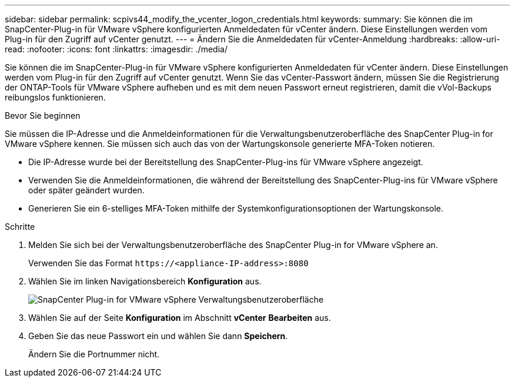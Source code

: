---
sidebar: sidebar 
permalink: scpivs44_modify_the_vcenter_logon_credentials.html 
keywords:  
summary: Sie können die im SnapCenter-Plug-in für VMware vSphere konfigurierten Anmeldedaten für vCenter ändern. Diese Einstellungen werden vom Plug-in für den Zugriff auf vCenter genutzt. 
---
= Ändern Sie die Anmeldedaten für vCenter-Anmeldung
:hardbreaks:
:allow-uri-read: 
:nofooter: 
:icons: font
:linkattrs: 
:imagesdir: ./media/


[role="lead"]
Sie können die im SnapCenter-Plug-in für VMware vSphere konfigurierten Anmeldedaten für vCenter ändern. Diese Einstellungen werden vom Plug-in für den Zugriff auf vCenter genutzt.
Wenn Sie das vCenter-Passwort ändern, müssen Sie die Registrierung der ONTAP-Tools für VMware vSphere aufheben und es mit dem neuen Passwort erneut registrieren, damit die vVol-Backups reibungslos funktionieren.

.Bevor Sie beginnen
Sie müssen die IP-Adresse und die Anmeldeinformationen für die Verwaltungsbenutzeroberfläche des SnapCenter Plug-in for VMware vSphere kennen.  Sie müssen sich auch das von der Wartungskonsole generierte MFA-Token notieren.

* Die IP-Adresse wurde bei der Bereitstellung des SnapCenter-Plug-ins für VMware vSphere angezeigt.
* Verwenden Sie die Anmeldeinformationen, die während der Bereitstellung des SnapCenter-Plug-ins für VMware vSphere oder später geändert wurden.
* Generieren Sie ein 6-stelliges MFA-Token mithilfe der Systemkonfigurationsoptionen der Wartungskonsole.


.Schritte
. Melden Sie sich bei der Verwaltungsbenutzeroberfläche des SnapCenter Plug-in for VMware vSphere an.
+
Verwenden Sie das Format `\https://<appliance-IP-address>:8080`

. Wählen Sie im linken Navigationsbereich *Konfiguration* aus.
+
image:scpivs44_image30.png["SnapCenter Plug-in for VMware vSphere Verwaltungsbenutzeroberfläche"]

. Wählen Sie auf der Seite *Konfiguration* im Abschnitt *vCenter* *Bearbeiten* aus.
. Geben Sie das neue Passwort ein und wählen Sie dann *Speichern*.
+
Ändern Sie die Portnummer nicht.


